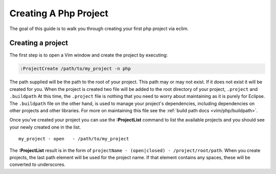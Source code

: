 .. Copyright (C) 2005 - 2009  Eric Van Dewoestine

   This program is free software: you can redistribute it and/or modify
   it under the terms of the GNU General Public License as published by
   the Free Software Foundation, either version 3 of the License, or
   (at your option) any later version.

   This program is distributed in the hope that it will be useful,
   but WITHOUT ANY WARRANTY; without even the implied warranty of
   MERCHANTABILITY or FITNESS FOR A PARTICULAR PURPOSE.  See the
   GNU General Public License for more details.

   You should have received a copy of the GNU General Public License
   along with this program.  If not, see <http://www.gnu.org/licenses/>.

.. _guides/php/project:

Creating A Php Project
======================


The goal of this guide is to walk you through creating your first php project
via eclim.


Creating a project
------------------

The first step is to open a Vim window and create the project by executing\:

.. code-block:: vim

  :ProjectCreate /path/to/my_project -n php


The path supplied will be the path to the root of your project.  This path may
or may not exist.  If it does not exist it will be created for you. When the
project is created two file will be added to the root directory of your project,
``.project`` and ``.buildpath`` At this time, the ``.project`` file is nothing
that you need to worry about maintaining as it is purely for Eclipse.  The
``.buildpath`` file on the other hand, is used to manage your project's
dependencies, including dependencies on other projects and other libraries.
For more on maintaining this file see the
:ref:`build path docs <vim/php/buildpath>`.

Once you've created your project you can use the **:ProjectList** command to
list the available projects and you should see your newly created one in the
list.

::

  my_project - open   - /path/to/my_project


The **:ProjectList** result is in the form of ``projectName - (open|closed) -
/project/root/path``.  When you create projects, the last path element will be
used for the project name.  If that element contains any spaces, these will be
converted to underscores.
